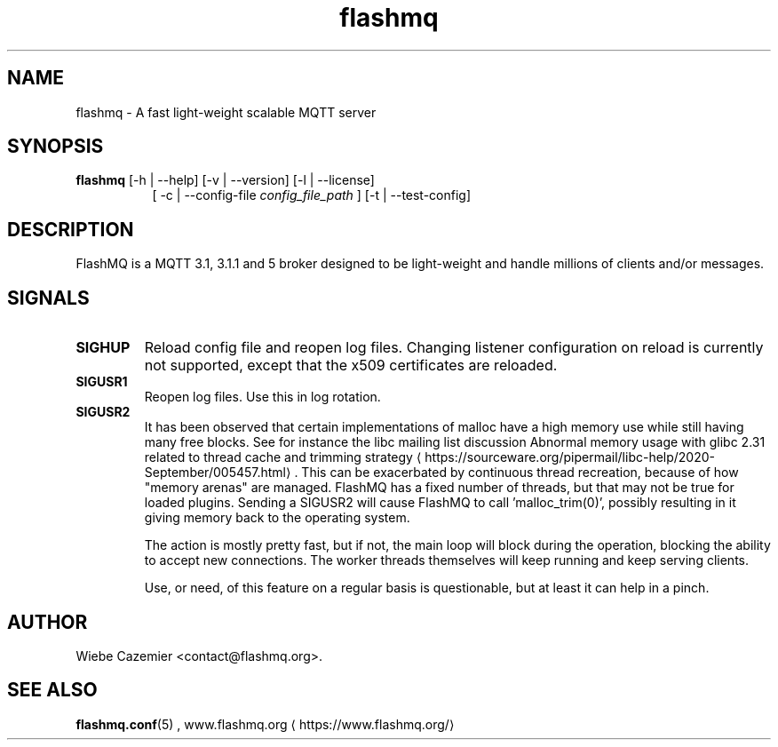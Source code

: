 '\" -*- coding: us-ascii -*-
.if \n(.g .ds T< \\FC
.if \n(.g .ds T> \\F[\n[.fam]]
.de URL
\\$2 \(la\\$1\(ra\\$3
..
.if \n(.g .mso www.tmac
.TH flashmq 1 "12 November 2023" "" ""
.SH NAME
flashmq \- A fast light-weight scalable MQTT server
.SH SYNOPSIS
'nh
.fi
.ad l
\fBflashmq\fR \kx
.if (\nx>(\n(.l/2)) .nr x (\n(.l/5)
'in \n(.iu+\nxu
[-h | --help] [-v | --version] [-l | --license]
.br
[
-c | --config-file 
\fIconfig_file_path\fR
] [-t | --test-config]
'in \n(.iu-\nxu
.ad b
'hy
.SH DESCRIPTION
FlashMQ is a MQTT 3.1, 3.1.1 and 5 broker designed to be light-weight and handle millions of clients and/or messages.
.SH SIGNALS
.TP 
\*(T<\fBSIGHUP\fR\*(T> 
Reload config file and reopen log files. Changing listener configuration on reload is currently not supported, except that the x509 certificates are reloaded.
.TP 
\*(T<\fBSIGUSR1\fR\*(T> 
Reopen log files. Use this in log rotation.
.TP 
\*(T<\fBSIGUSR2\fR\*(T> 
It has been observed that certain implementations of malloc have a high memory use while still having many free blocks. See for instance the libc mailing list discussion 
.URL https://sourceware.org/pipermail/libc-help/2020-September/005457.html "Abnormal memory usage with glibc 2.31 related to thread cache and trimming strategy"
\&. This can be exacerbated by continuous thread recreation, because of how "memory arenas" are managed. FlashMQ has a fixed number of threads, but that may not be true for loaded plugins. Sending a SIGUSR2 will cause FlashMQ to call 'malloc_trim(0)', possibly resulting in it giving memory back to the operating system.

The action is mostly pretty fast, but if not, the main loop will block during the operation, blocking the ability to accept new connections. The worker threads themselves will keep running and keep serving clients.

Use, or need, of this feature on a regular basis is questionable, but at least it can help in a pinch.
.SH AUTHOR
Wiebe Cazemier <\*(T<contact@flashmq.org\*(T>>.
.SH "SEE ALSO"
\fBflashmq.conf\fR(5)
, 
.URL https://www.flashmq.org/ www.flashmq.org
